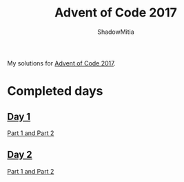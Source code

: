 #+title: Advent of Code 2017
#+author: ShadowMitia

* 

My solutions for [[https://adventofcode.com/2017][Advent of Code 2017]].

* Completed days

** [[https://adventofcode.com/2017/day/1][Day 1]]

[[file:day1/main.cpp][Part 1 and Part 2]]

** [[https://adventofcode.com/2017/day/2][Day 2]]

[[file:day2/main.cpp][Part 1 and Part 2]]


